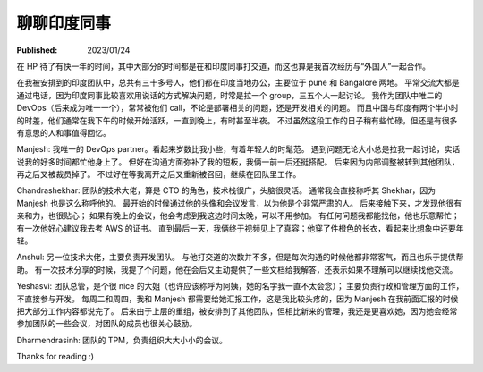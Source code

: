 聊聊印度同事
============

:Published: 2023/01/24

.. meta::
    :description: 在 HP 工作中有机会和一帮印度同事打交道，因此来聊聊我对他们的印象。

在 HP 待了有快一年的时间，其中大部分的时间都是在和印度同事打交道，而这也算是我首次经历与“外国人”一起合作。

在我被安排到的印度团队中，总共有三十多号人，他们都在印度当地办公，主要位于 pune 和 Bangalore 两地。
平常交流大都是通过电话，因为印度同事比较喜欢用说话的方式解决问题，时常是拉一个 group，三五个人一起讨论。
我作为团队中唯二的 DevOps（后来成为唯一一个），常常被他们 call，不论是部署相关的问题，还是开发相关的问题。
而且中国与印度有两个半小时的时差，他们通常在我下午的时候开始活跃，一直到晚上，有时甚至半夜。
不过虽然这段工作的日子稍有些忙碌，但还是有很多有意思的人和事值得回忆。

Manjesh: 我唯一的 DevOps partner。看起来岁数比我小些，有着年轻人的时髦范。
遇到问题无论大小总是拉我一起讨论，实话说我的好多时间都忙他身上了。
但好在沟通方面弥补了我的短板，我俩一前一后还挺搭配。
后来因为内部调整被转到其他团队，再之后又被裁员掉了。
不过好在等我离开之后又重新被召回，继续在团队里工作。

Chandrashekhar: 团队的技术大佬，算是 CTO 的角色，技术栈很广，头脑很灵活。
通常我会直接称呼其 Shekhar，因为 Manjesh 也是这么称呼他的。
最开始的时候通过他的头像和会议发言，以为他是个非常严肃的人。
后来接触下来，才发现他很有亲和力，也很贴心；
如果有晚上的会议，他会考虑到我这边时间太晚，可以不用参加。
有任何问题我都能找他，他也乐意帮忙；有一次他好心建议我去考 AWS 的证书。
直到最后一天，我俩终于视频见上了真容；他穿了件橙色的长衣，看起来比想象中还要年轻。

Anshul: 另一位技术大佬，主要负责开发团队。
与他打交道的次数并不多，但是每次沟通的时候他都非常客气，而且也乐于提供帮助。
有一次技术分享的时候，我提了个问题，他在会后又主动提供了一些文档给我解答，还表示如果不理解可以继续找他交流。

Yeshasvi: 团队总管，是个很 nice 的大姐（也许应该称呼为阿姨，她的名字我一直不太会念）；
主要负责行政和管理方面的工作，不直接参与开发。
每周二和周四，我和 Manjesh 都需要给她汇报工作，这是我比较头疼的，因为 Manjesh 在我前面汇报的时候把大部分工作内容都说完了。
后来由于上层的重组，被安排到了其他团队，但相比新来的管理，我还是更喜欢她，因为她会经常参加团队的一些会议，对团队的成员也很关心鼓励。

Dharmendrasinh: 团队的 TPM，负责组织大大小小的会议。

Thanks for reading :)
